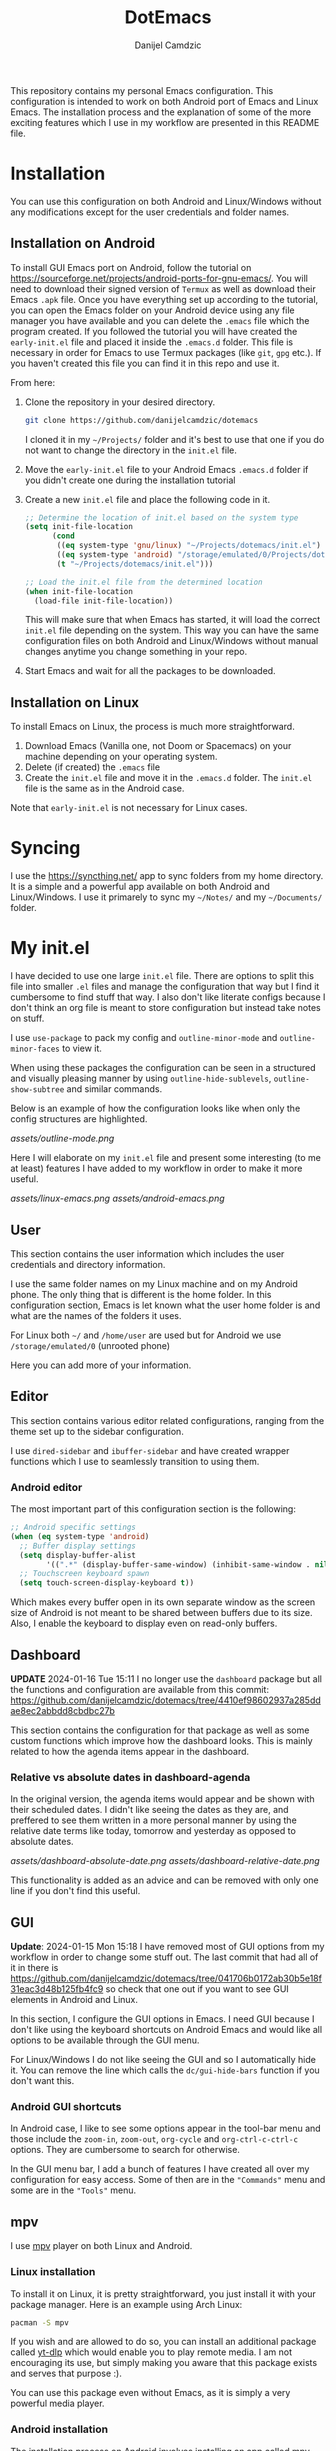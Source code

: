 #+TITLE: DotEmacs
#+AUTHOR: Danijel Camdzic

This repository contains my personal Emacs configuration. This configuration is
intended to work on both Android port of Emacs and Linux Emacs. The
installation process and the explanation of some of the more exciting features
which I use in my workflow are presented in this README file.

* Installation

You can use this configuration on both Android and Linux/Windows without any
modifications except for the user credentials and folder names.

** Installation on Android

To install GUI Emacs port on Android, follow the tutorial on
https://sourceforge.net/projects/android-ports-for-gnu-emacs/. You will need to
download their signed version of =Termux= as well as download their Emacs =.apk=
file. Once you have everything set up according to the tutorial, you can open
the Emacs folder on your Android device using any file manager you have
available and you can delete the =.emacs= file which the program created. If you
followed the tutorial you will have created the =early-init.el= file and placed it
inside the =.emacs.d= folder. This file is necessary in order for Emacs to use
Termux packages (like =git=, =gpg= etc.). If you haven't created this file you can
find it in this repo and use it.

From here:

1. Clone the repository in your desired directory.

   #+begin_src bash
   git clone https://github.com/danijelcamdzic/dotemacs
   #+end_src

   I cloned it in my =~/Projects/= folder and it's best to use that one if you do
   not want to change the directory in the =init.el= file.

2. Move the =early-init.el= file to your Android Emacs =.emacs.d= folder if you
   didn't create one during the installation tutorial

3. Create a new =init.el= file and place the following code in it.

  #+begin_src emacs-lisp
  ;; Determine the location of init.el based on the system type
  (setq init-file-location
        (cond
         ((eq system-type 'gnu/linux) "~/Projects/dotemacs/init.el")
         ((eq system-type 'android) "/storage/emulated/0/Projects/dotemacs/init.el")
         (t "~/Projects/dotemacs/init.el")))

  ;; Load the init.el file from the determined location
  (when init-file-location
    (load-file init-file-location))
  #+end_src

   This will make sure that when Emacs has started, it will load the correct
   =init.el= file depending on the system. This way you can have the same
   configuration files on both Android and Linux/Windows without manual changes anytime
   you change something in your repo.

4. Start Emacs and wait for all the packages to be downloaded.

** Installation on Linux

To install Emacs on Linux, the process is much more straightforward.

1. Download Emacs (Vanilla one, not Doom or Spacemacs) on your machine depending on your operating system.
2. Delete (if created) the =.emacs= file
3. Create the =init.el= file and move it in the =.emacs.d= folder. The =init.el= file
   is the same as in the Android case.

Note that =early-init.el= is not necessary for Linux cases.

* Syncing

I use the https://syncthing.net/ app to sync folders from my home directory. It is a simple
and a powerful app available on both Android and Linux/Windows. I use it
primarely to sync my =~/Notes/= and my =~/Documents/= folder.

* My init.el

I have decided to use one large =init.el= file. There are options to split this
file into smaller =.el= files and manage the configuration that way but I find
it cumbersome to find stuff that way. I also don't like literate configs because
I don't think an org file is meant to store configuration but instead take notes
on stuff.

I use =use-package= to pack my config and =outline-minor-mode= and
=outline-minor-faces= to view it.

When using these packages the configuration can be seen in a structured and
visually pleasing manner by using =outline-hide-sublevels=,
=outline-show-subtree= and similar commands.

Below is an example of how the configuration looks like when only the config
structures are highlighted.

[[assets/outline-mode.png]]

Here I will elaborate on my =init.el= file and present some
interesting (to me at least) features I have added to my workflow in order to
make it more useful.

[[assets/linux-emacs.png]]
[[assets/android-emacs.png]]

** User

This section contains the user information which includes the user credentials and
directory information.

I use the same folder names on my Linux machine and on my Android phone. The only
thing that is different is the home folder. In this configuration section, Emacs is
let known what the user home folder is and what are the names of the folders it
uses.

For Linux both =~/= and =/home/user= are used but for Android we use
=/storage/emulated/0= (unrooted phone)

Here you can add more of your information.

** Editor

This section contains various editor related configurations, ranging from the theme
set up to the sidebar configuration.

I use =dired-sidebar= and =ibuffer-sidebar= and have created wrapper functions which
I use to seamlessly transition to using them.

*** Android editor

The most important part of this configuration section is the following:

#+begin_src emacs-lisp
;; Android specific settings
(when (eq system-type 'android)
  ;; Buffer display settings
  (setq display-buffer-alist
        '((".*" (display-buffer-same-window) (inhibit-same-window . nil))))
  ;; Touchscreen keyboard spawn
  (setq touch-screen-display-keyboard t))
#+end_src

Which makes every buffer open in its own separate window as the screen size of
Android is not meant to be shared between buffers due to its size. Also, I
enable the keyboard to display even on read-only buffers.

** Dashboard

*UPDATE* 2024-01-16 Tue 15:11 I no longer use the =dashboard= package but all
the functions and configuration are available from this commit:
https://github.com/danijelcamdzic/dotemacs/tree/4410ef98602937a285ddae8ec2abbdd8cbdbc27b

This section contains the configuration for that
package as well as some custom functions which improve how the dashboard
looks. This is mainly related to how the agenda items appear in the dashboard.

*** Relative vs absolute dates in dashboard-agenda

In the original version, the agenda items would appear and be shown with their
scheduled dates. I didn't like seeing the dates as they are, and preffered to see
them written in a more personal manner by using the relative date terms like
today, tomorrow and yesterday as opposed to absolute dates.

[[assets/dashboard-absolute-date.png]]
[[assets/dashboard-relative-date.png]]

This functionality is added as an advice and can be removed with only one line
if you don't find this useful.

** GUI

*Update*: 2024-01-15 Mon 15:18 I have removed most of GUI options from my workflow
in order to change some stuff out. The last commit that had all of it in there
is
https://github.com/danijelcamdzic/dotemacs/tree/041706b0172ab30b5e18f31eac3d48b125fb4fc9
so check that one out if you want to see GUI elements in Android and Linux.

In this section, I configure the GUI options in Emacs. I need GUI because I don't
like using the keyboard shortcuts on Android Emacs and would like all options to be
available through the GUI menu.

For Linux/Windows I do not like seeing the GUI and so I automatically hide
it. You can remove the line which calls the =dc/gui-hide-bars= function if you don't
want this.

*** Android GUI shortcuts

In Android case, I like to see some options appear in the tool-bar menu and
those include the =zoom-in=, =zoom-out=, =org-cycle= and =org-ctrl-c-ctrl-c=
options. They are cumbersome to search for otherwise.

In the GUI menu bar, I add a bunch of features I have created all over my
configuration for easy access. Some of then are in the ="Commands"= menu and some
are in the ="Tools"= menu.

** mpv

I use [[https://mpv.io/][mpv]] player on both Linux and Android.

*** Linux installation

To install it on Linux, it is pretty straightforward, you just install it with
your package manager. Here is an example using Arch Linux:

#+begin_src bash
pacman -S mpv
#+end_src

If you wish and are allowed to do so, you can install an additional package called
[[https://github.com/yt-dlp/yt-dlp][yt-dlp]] which would enable you to play remote media. I am not encouraging its
use, but simply making you aware that this package exists and serves that
purpose :).

You can use this package even without Emacs, as it is simply a very powerful media player.

*** Android installation

The installation process on Android involves installing an app called
[[https://github.com/mpv-android/mpv-android][mpv-android]]. The Github repository offers the =.apk= file in the releases.

If you wish and are allowed to do so, you can install a version of the app with
=yt-dlp= by visiting [[https://github.com/mpv-android/mpv-android/pull/58][this]] pull request which would enable you to play
remote media. Again, I am not encouraging its use, but simply making you aware that
this version of the app exists and serves that purpose :).

You can use this app even without Emacs, as it is simply a very powerful media player.

*** Usage

Now that you have installed Linux and Android MPV clients, you can integrate
them into your Emacs and use them.

There is an emacs package called [[https://github.com/kljohann/mpv.el][mpv.el]] which utilizes MPV and lets you play
local and remote media using MPV.

**** Usage on Linux

If you are using Linux, than there is no other configuratio necessary. You can
use commands:

#+begin_src text
mpv-play
mpv-play-url
#+end_src

and they work without problems.

**** Usage on Android

Android in my case had a problem of playing a media through MPV using the above
methods. I got errors saying:

#+begin_src text
"Failed to connect to mpv"
#+end_src

Since I have =mpv-android= installed, I could use Termux and Emacs to communicate
together and send commands to the mpv-android app and let it play media.

To do this, it is necessary to advise the =mpv-play= command from Emacs in order
to use a different set of commands when requesting to play media on
mpv-android as opposed to a regular mpv package from Linux.

The code which does this is given below:

#+begin_src emacs-lisp
;; This should only be done on Android
(when (eq system-type 'android)
  (defun dc/mpv-start--android-advice (orig-fun &rest args)
    "Advice to use a different mpv command on Android. Android uses
Termux package called mpv-android and Emacs should pass appropriate
commands to it.

This is an example of a full command passed down to mpv-android:

am start -a android.intent.action.VIEW -t video/* -d file:///storage/emulated/0/Download/why_i_like_cats.mp4 --ei position 30000 -p is.xyz.mpv
"
    (let* ((media-path (replace-regexp-in-string " " "\\\\ " (car args)))
           (start-time (if (> (length args) 1) (nth 1 args) 0))
           (start-time-ms (when (stringp start-time)
                            (* (string-to-number (replace-regexp-in-string "\\`--start=\\+" "" start-time)) 1000)))
           (is-remote (or (string-prefix-p "http://" media-path)
                          (string-prefix-p "https://" media-path)))
           (mpv-command (format "am start -a android.intent.action.VIEW -t video/* %s%s"
                                (if is-remote "-d " "-d file:///")
                                media-path)))
      (when start-time-ms
        (setq mpv-command (format "%s --ei position %d" mpv-command start-time-ms)))
      (setq mpv-command (format "%s -p is.xyz.mpv" mpv-command))
      (start-process "mpv-android" nil "sh" "-c" mpv-command)))

  ;; Add advice to mpv-start so it open the correct player each time
  (advice-add 'mpv-start :around #'dc/mpv-start--android-advice))
#+end_src

With this configuration in your init.el file, you can now use the commands:

#+begin_src text
mpv-play
mpv-play-url
#+end_src

without problems as you did on Linux. This config works on both Linux and
Android and you system will recognize which commands it needs to call in each
case.

Here is an example of me using Emacs on Android to play a video through the
=mpv-android= app on my phone:

[[assets/mpv-android.gif]]

** org-mode

This is the biggest part of my configuration and contains numerous functions.

In this section, the main parts of the configuration concern the general =org-mode=,
=org-roam= and =org-agenda= functionalities.

I will showcase a few here.

*** Calendar display of states and notes

I wanted to have a way to visualize how my =TODO= (or any heading) changed
throughout its existance. I want to see when I marked it as =DONE=, when as =FAIL=
and when I was =DOING= it. I wanted to see this visually on my calendar.

For this I created several functions which serve the purpose to parse the
logbook and display a =TODO='s history.

The TODO keywords are defined as this:

#+begin_src emacs-lisp
;; Set the org-todo-keywords and their states
(setq org-todo-keywords
   '((sequence "TODO(t)" "DOING(i!)" "|" "DONE(d!)" "SKIP(s!)" "FAIL(f!)")))
#+end_src

and their respective colors as this:

#+begin_src emacs-lisp
;; Define custom faces for different TODO states
(defface my-mark-DONE '((t :background "#006400")) "") ; green
(defface my-mark-SKIP '((t :background "#999900")) "") ; yellow
(defface my-mark-FAIL '((t :background "#8B0000")) "") ; red
(defface my-mark-DOING '((t :background "#4B0082")) "") ; purple
(defface my-mark-NOTE '((t :background "#006400")) "") ; green (separate calendar)
#+end_src

To visualize the states on the calendar one must simply call the function
=dc/org-logbook-display-states-on-calendar=. It can be used to visualize both
habit like =TODOs= as well as =TODOs= which are supposed to be done over a
longer period of time.

[[assets/todo-algorithms.png]]
[[assets/calendar-algorithms.png]]
[[assets/todo-gym.png]]
[[assets/calendar-gym.png]]

In the same manner, you can call the =dc/org-logbook-display-notes-on-calendar= and you will see
with green dates all the dates that you have made a note in.

You can even go to the place where the =STATE= or =NOTE= was added by clicking on
the calendar date.

*** org-roam nodes with tag insertion

There is a function called =dc/org-roam-insert-nodes-by-tags=, which enables you to
insert in the org file all nodes that have certain tags but do not have other
tags you specify.

In the example below, I have called the function to insert all the nodes that
have tag =fitness= in them and in the example below that one I inserted all that have the
tag =fitness= but do not have the tag =cardio=.

[[assets/insert-fitness.png]]
[[assets/insert-fitness-no-cardio.png]]

There are also in here many functions which serve as a wrapper so they can be
called in either the =org-agenda= buffer or the =org= file.

*** org-alert notifications on both Android and Linux

I use =org-alert= package for notifications. My usual configuration is rather
simple:

#+begin_src emacs-lisp
(use-package org-alert
  :ensure t
  :after org
  :custom
  ;; Use different backends depending on the platform
  (alert-default-style (if (eq system-type 'android)
                           'android-notifications
                         'libnotify))
  :config
  ;; Setup timing
  (setq org-alert-interval 300
        org-alert-notify-cutoff 10
        org-alert-notify-after-event-cutoff 10)
  
  ;; Setup notification title (if using 'custom)
  (setq org-alert-notification-title "Org Alert Reminder")
  
  ;; Use non-greedy regular expression
  (setq org-alert-time-match-string
        "\\(?:SCHEDULED\\|DEADLINE\\):.*?<.*?\\([0-9]\\{2\\}:[0-9]\\{2\\}\\).*>")
  
  ;; Enable org-alert
  (org-alert-enable)
  )
#+end_src

But since I use Emacs on my Android as well I needed to have notifications on
Android too. I found it cumbersome to install =termux-notifications= since I
would need to sign and repackage the =apk= for =Termux API= so I decided to look
around and found a neat way to send notifications to Android using
=android-notifications-notify=.

To have this implemented seamlessly, I have expanded the =alert.el= package by
adding another option to it, =android-notifications=. Now my config looks like
this:

#+begin_src emacs-lisp
(require 'alert)

(defun dc/alert-android-notifications-notify (info)
  "Send notifications using `android-notifications-notify'.
`android-notifications-notify' is a built-in function in the native Emacs
Android port."
  (let ((title (or (plist-get info :title) "Android Notifications Alert"))
        (body (or (plist-get info :message) ""))
        (urgency (cdr (assq (plist-get info :severity)
                            alert-notifications-priorities)))
        (icon (or (plist-get info :icon) alert-default-icon))
        (replaces-id (gethash (plist-get info :id) alert-notifications-ids)))
    (android-notifications-notify
     :title title
     :body body
     :urgency urgency
     :icon icon
     :replaces-id replaces-id)))

(alert-define-style 'android-notifications :title "Android Notifications"
                    :notifier #'dc/alert-android-notifications-notify)
#+end_src

Whether on Android or Linux, I will now get my notifications using the same
packages =org-alert= and =alert= and the backend will change depending on my
running system.

Here is an example of how it will look like on Android:

[[assets/android-org-alert.png]]

*** org-alert notification titles

I really like how =org-super-agenda= package is able to group TODOs together
based on the =auto-parent= property. This groups the TODOs based on their
immediate parent heading. Just a sidenote, I have expanded on this in my
configuration so the file title is taken if the TODO is the first-level heading.

The =org-alert= package allows for the creation of custom titles to be sent in
notifications. This means you can define your own titles and have them appear
instead of the default one. The default one is "*org*".

Here is an example of how it looks configured with the custom title "Org Alert
Reminder":

#+begin_src emacs-lisp
(use-package org-alert
  :ensure t
  :after org
  :custom
  ;; Use different backends depending on the platform
  (alert-default-style (if (eq system-type 'android)
                           'android-notifications
                         'libnotify))
  :config
  ;; Setup timing
  (setq org-alert-interval 300
        org-alert-notify-cutoff 10
        org-alert-notify-after-event-cutoff 10)
  
  ;; Setup notification title (if using 'custom)
  (setq org-alert-notification-title "Org Alert Reminder")
  
  ;; Use non-greedy regular expression
  (setq org-alert-time-match-string
        "\\(?:SCHEDULED\\|DEADLINE\\):.*?<.*?\\([0-9]\\{2\\}:[0-9]\\{2\\}\\).*>")
  
  ;; Enable org-alert
  (org-alert-enable)
  )
#+end_src

[[assets/org-alert-title-default.gif]]

You can see the title appear in the notification.

I wanted to create something which will give me =org-super-agenda= powers and
allow me to have different titles based on the parents of my TODO which I am
getting notified about.

I have created an example TODO which you can see on the image above. It is a
subheading to the "Rome" heading and with the custom configuration I creates we
should be able to see the notification title as "Rome" now.

The important bit of the configuration is this:

#+begin_src emacs-lisp
(defvar my-org-alert-title-type 'custom
  "Control the title type for `org-alert' notifications.
   Possible values are:
      - 'custom: The usual workings of org-alert package. Uses `org-alert-notification-title'
                 as the title of notifications sent.
      - 'parent: Uses the immediate parent heading of the TODO as the title of the notification.
                 If the TODO does not have a parent, it uses the file title instead. If the file
                 does not have a title, it uses the filename as the title for notifications.")
#+end_src

and by changing that to either ='custom= or ='function= you are able to change
the notification title type.

#+begin_src emacs-lisp
(setq my-org-alert-title-type 'parent)
;; Update to set up or remove advices based on my-org-alert-title-type
(dc/org-alert-update-advices)
#+end_src

We have now set the parent mode and we can see the result:

[[assets/org-alert-title-heading.gif]]

And when there is no parent heading we can see the filename as the title:

[[assets/org-alert-title-file.gif]]

And this works on Android btw! Without any changes from your side, it will
detect that you are running Android and give you the notification!

[[assets/org-alert-title-android.png]]
** Bookmarks

*** Seamless bookmark management on Android and Linux

This section contains bookmark related configuration. I use =bookmark+= package and have a
unified bookmark file which works on both Linux and Android. To be able to work
on both Linux and Android I have created custom function which advises the
=bookmark-jump= function to manipulate the bookmark entry and go to the proper
home directory depending on the system

This way syncthing app can be used to sync the bookmark file and the bookmarks
will be opened seamlessly on both types of systems.

** TOTP and password manager

This section contains two package configurations which include =auth-sources= and
=epa=.

I use GPG for encrypting my files and I use =auth-sources= on Emacs to store my
secrets. This is convenient for me as I have my phone and Linux both running the
same configuration and both synced to have the latest files. I use Emacs as my
password manager and I use Emacs as my TOTP manager.

This section contains functions for TOTP and password retrieval. TOTP functions are
taken from the https://github.com/juergenhoetzel/emacs-totp and I followed the
https://www.masteringemacs.org/article/securely-generating-totp-tokens-emacs
tutorial to make this work.

